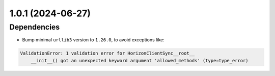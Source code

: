 1.0.1 (2024-06-27)
==================

Dependencies
------------

- Bump minimal ``urllib3`` version to ``1.26.0``, to avoid exceptions like:

.. code::

    ValidationError: 1 validation error for HorizonClientSync__root__
        __init__() got an unexpected keyword argument 'allowed_methods' (type=type_error)
